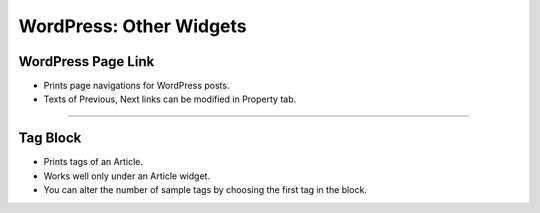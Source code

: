 WordPress: Other Widgets
==========

.. image:: resource/widget/WPPageLink.png
WordPress Page Link
----------------

.. image:: resource/wordpress/iu_manual_wordpress_page_link.png
* Prints page navigations for WordPress posts.
* Texts of Previous, Next links can be modified in Property tab.

------------


.. image:: resource/widget/WPTag.png
Tag Block
------------

.. image:: resource/wordpress/iu_manual_wordpress_tag_block.png

* Prints tags of an Article.
* Works well only under an Article widget.
* You can alter the number of sample tags by choosing the first tag in the block.
